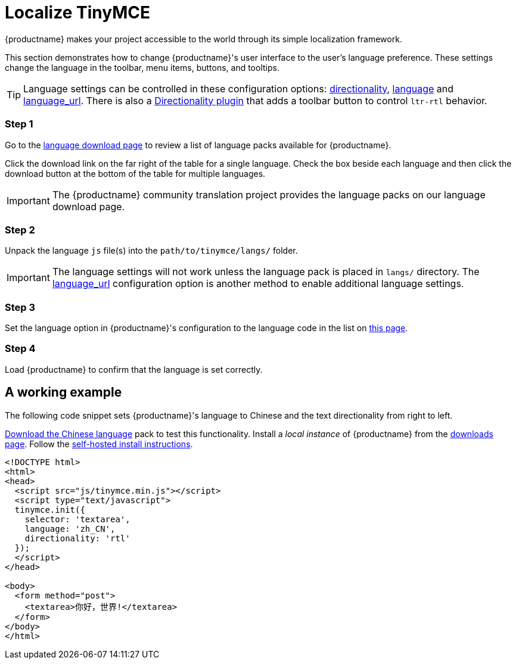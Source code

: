 = Localize TinyMCE
:description: Localize TinyMCE with global language capabilities.
:keywords: internationalization localization languages
:title_nav: Localization

{productname} makes your project accessible to the world through its simple localization framework.

This section demonstrates how to change {productname}'s user interface to the user's language preference. These settings change the language in the toolbar, menu items, buttons, and tooltips.

[TIP]
====
Language settings can be controlled in these configuration options: link:{modulesDir}/configure/localization/#directionality[directionality], link:{modulesDir}/configure/localization/#language[language] and  link:{modulesDir}/configure/localization/#language_url[language_url]. There is also a link:{modulesDir}/plugins/directionality/[Directionality plugin] that adds a toolbar button to control `ltr-rtl` behavior.
====

[#step-1]
=== Step 1

Go to the link:{gettiny}/language-packages/[language download page] to review a list of language packs available for {productname}.

Click the download link on the far right of the table for a single language. Check the box beside each language and then click the download button at the bottom of the table for multiple languages.

IMPORTANT: The {productname} community translation project provides the language packs on our language download page.

[#step-2]
=== Step 2

Unpack the language `js` file(s) into the `path/to/tinymce/langs/` folder.

IMPORTANT: The language settings will not work unless the language pack is placed in `langs/` directory. The link:{modulesDir}/configure/localization/#language_url[language_url] configuration option is another method to enable additional language settings.

[#step-3]
=== Step 3

Set the language option in {productname}'s configuration to the language code in the list on link:{modulesDir}/configure/localization/#language[this page].

[#step-4]
=== Step 4

Load {productname} to confirm that the language is set correctly.

[#a-working-example]
== A working example

The following code snippet sets {productname}'s language to Chinese and the text directionality from right to left.

link:{gettiny}/language-packages/[Download the Chinese language] pack to test this functionality. Install a _local instance_ of {productname} from the link:{gettiny}[downloads page]. Follow the link:{modulesDir}/general-configuration-guide/advanced-install/#self-hostedinstall[self-hosted install instructions].

[source,html]
----
<!DOCTYPE html>
<html>
<head>
  <script src="js/tinymce.min.js"></script>
  <script type="text/javascript">
  tinymce.init({
    selector: 'textarea',
    language: 'zh_CN',
    directionality: 'rtl'
  });
  </script>
</head>

<body>
  <form method="post">
    <textarea>你好，世界!</textarea>
  </form>
</body>
</html>
----

